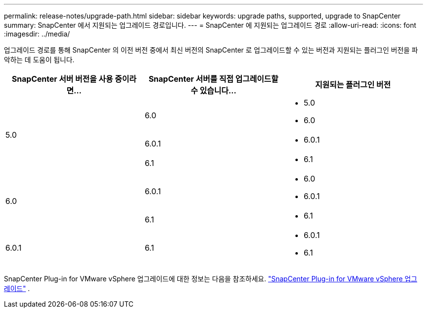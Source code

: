 ---
permalink: release-notes/upgrade-path.html 
sidebar: sidebar 
keywords: upgrade paths, supported, upgrade to SnapCenter 
summary: SnapCenter 에서 지원되는 업그레이드 경로입니다. 
---
= SnapCenter 에 지원되는 업그레이드 경로
:allow-uri-read: 
:icons: font
:imagesdir: ../media/


[role="lead"]
업그레이드 경로를 통해 SnapCenter 의 이전 버전 중에서 최신 버전의 SnapCenter 로 업그레이드할 수 있는 버전과 지원되는 플러그인 버전을 파악하는 데 도움이 됩니다.

|===
| SnapCenter 서버 버전을 사용 중이라면... | SnapCenter 서버를 직접 업그레이드할 수 있습니다... | 지원되는 플러그인 버전 


.3+| 5.0 | 6.0  a| 
* 5.0
* 6.0




| 6.0.1  a| 
* 6.0.1




| 6.1  a| 
* 6.1




.2+| 6.0  a| 
6.0.1
 a| 
* 6.0
* 6.0.1




| 6.1  a| 
* 6.1




| 6.0.1 | 6.1  a| 
* 6.0.1
* 6.1


|===
SnapCenter Plug-in for VMware vSphere 업그레이드에 대한 정보는 다음을 참조하세요. https://docs.netapp.com/us-en/sc-plugin-vmware-vsphere/scpivs44_upgrade.html["SnapCenter Plug-in for VMware vSphere 업그레이드"^] .
